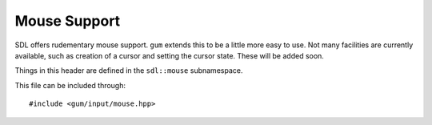 .. default-domain:: cpp
.. highlight:: cpp
.. _gum-input-mouse:

Mouse Support
================

SDL offers rudementary mouse support. ``gum`` extends this to be a little more easy to use. Not many facilities
are currently available, such as creation of a cursor and setting the cursor state. These will be added soon.

Things in this header are defined in the ``sdl::mouse`` subnamespace.

This file can be included through::

    #include <gum/input/mouse.hpp>

.. namespace:: sdl

.. type:: enum class mouse::button

    Represents buttons on the mouse.

    .. c:var:: left

        Represents the left mouse button.
    .. c:var:: middle

        Represents the middle mouse button.
    .. c:var:: right

        Represents the right mouse button.
    .. c:var:: x1

        Represents the first extra mouse button.
    .. c:var:: x2

        Represents the second extra mouse button.

.. function:: bool mouse::is_button_pressed(mouse::button b) noexcept

    Checks if the button specified is currently being pressed. Note that this does not
    query the global mouse state, but rather the state of the focus window. You can grab
    the focus of the mouse with :func:`window::grab_input`.
.. function:: vector position() noexcept

    Returns the position of the mouse relative to the focused window. You can grab
    the focus of the mouse with :func:`window::grab_input`. As a caveat, this returns
    (0, 0) after the initial call if events haven't been pumped using ``SDL_PumpEvent``.
    This will be fixed in the future.
